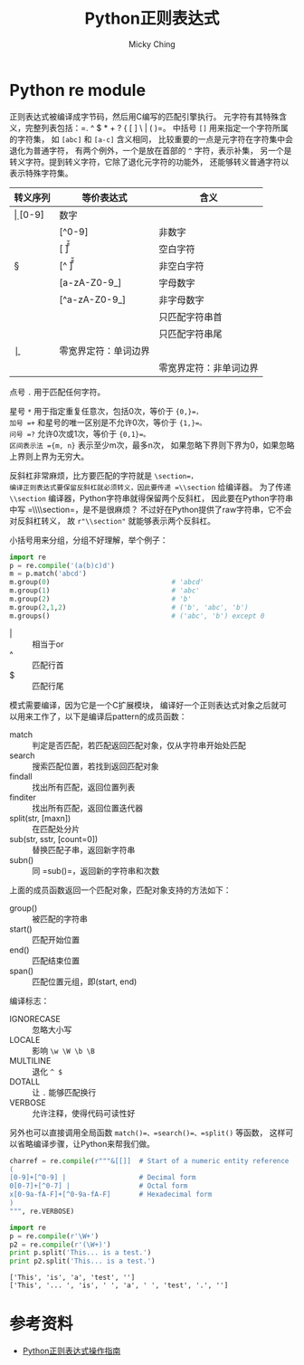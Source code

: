#+TITLE: Python正则表达式
#+AUTHOR: Micky Ching
#+OPTIONS: H:4 ^:nil
#+LATEX_CLASS: latex-doc
#+PAGE_TAGS: python regex

* Python re module
#+HTML: <!--abstract-begin-->
正则表达式被编译成字节码，然后用C编写的匹配引擎执行。
元字符有其特殊含义，完整列表包括：=. ^ $ * + ? { [ ] \ | ( )=。
中括号 =[]= 用来指定一个字符所属的字符集，
如 =[abc]= 和 =[a-c]= 含义相同，
比较重要的一点是元字符在字符集中会退化为普通字符，
有两个例外，一个是放在首部的 =^= 字符，表示补集，
另一个是转义字符。提到转义字符，它除了退化元字符的功能外，
还能够转义普通字符以表示特殊字符集。

| 转义序列 | 等价表达式     | 含义                   |
|----------+----------------+------------------------|
| \d       | [0-9]          | 数字                   |
| \D       | [^0-9]         | 非数字                 |
| \s       | [ \t\n\r\f\v]  | 空白字符               |
| \S       | [^ \t\n\r\f\v] | 非空白字符             |
| \w       | [a-zA-Z0-9_]   | 字母数字               |
| \W       | [^a-zA-Z0-9_]  | 非字母数字             |
| \A       |                | 只匹配字符串首         |
| \Z       |                | 只匹配字符串尾         |
| \b       |                | 零宽界定符：单词边界   |
| \B       |                | 零宽界定符：非单词边界 |

#+HTML: <!--abstract-end-->

点号 =.= 用于匹配任何字符。

星号 =*= 用于指定重复任意次，包括0次，等价于 ={0,}=，
加号 =+= 和星号的唯一区别是不允许0次，等价于 ={1,}=。
问号 =?= 允许0次或1次，等价于 ={0,1}=。
区间表示法 ={m, n}= 表示至少m次，最多n次，
如果忽略下界则下界为0，如果忽略上界则上界为无穷大。

反斜杠非常麻烦，比方要匹配的字符就是 =\section=，
编译正则表达式要保留反斜杠就必须转义，因此要传递 =\\section= 给编译器。
为了传递 =\\section= 编译器，Python字符串就得保留两个反斜杠，
因此要在Python字符串中写 =\\\\section=，是不是很麻烦？
不过好在Python提供了raw字符串，它不会对反斜杠转义，
故 =r"\\section"= 就能够表示两个反斜杠。

小括号用来分组，分组不好理解，举个例子：
#+BEGIN_SRC python :exports both :results output
import re
p = re.compile('(a(b)c)d')
m = p.match('abcd')
m.group(0)                              # 'abcd'
m.group(1)                              # 'abc'
m.group(2)                              # 'b'
m.group(2,1,2)                          # ('b', 'abc', 'b')
m.groups()                              # ('abc', 'b') except 0
#+END_SRC

- | :: 相当于or
- ^ :: 匹配行首
- $ :: 匹配行尾

模式需要编译，因为它是一个C扩展模块，
编译好一个正则表达式对象之后就可以用来工作了，以下是编译后pattern的成员函数：
- match :: 判定是否匹配，若匹配返回匹配对象，仅从字符串开始处匹配
- search :: 搜索匹配位置，若找到返回匹配对象
- findall :: 找出所有匹配，返回位置列表
- finditer :: 找出所有匹配，返回位置迭代器
- split(str, [maxn]) :: 在匹配处分片
- sub(str, sstr, [count=0]) :: 替换匹配子串，返回新字符串
- subn() :: 同 =sub()=，返回新的字符串和次数

上面的成员函数返回一个匹配对象，匹配对象支持的方法如下：
- group() :: 被匹配的字符串
- start() :: 匹配开始位置
- end() :: 匹配结束位置
- span() :: 匹配位置元组，即(start, end)

编译标志：
- IGNORECASE :: 忽略大小写
- LOCALE :: 影响 =\w \W \b \B=
- MULTILINE :: 退化 =^ $=
- DOTALL :: 让 =.= 能够匹配换行
- VERBOSE :: 允许注释，使得代码可读性好

另外也可以直接调用全局函数 =match()=、=search()=、=split()= 等函数，
这样可以省略编译步骤，让Python来帮我们做。

#+BEGIN_SRC python
charref = re.compile(r"""&[[]]  # Start of a numeric entity reference
(
[0-9]+[^0-9] |                  # Decimal form
0[0-7]+[^0-7] |                 # Octal form
x[0-9a-fA-F]+[^0-9a-fA-F]       # Hexadecimal form
)
""", re.VERBOSE)
#+END_SRC

#+BEGIN_SRC python :exports both :results output
import re
p = re.compile(r'\W+')
p2 = re.compile(r'(\W+)')
print p.split('This... is a test.')
print p2.split('This... is a test.')
#+END_SRC

#+RESULTS:
: ['This', 'is', 'a', 'test', '']
: ['This', '... ', 'is', ' ', 'a', ' ', 'test', '.', '']

* 参考资料
- [[http://wiki.ubuntu.org.cn/Python%25E6%25AD%25A3%25E5%2588%2599%25E8%25A1%25A8%25E8%25BE%25BE%25E5%25BC%258F%25E6%2593%258D%25E4%25BD%259C%25E6%258C%2587%25E5%258D%2597][Python正则表达式操作指南]]
